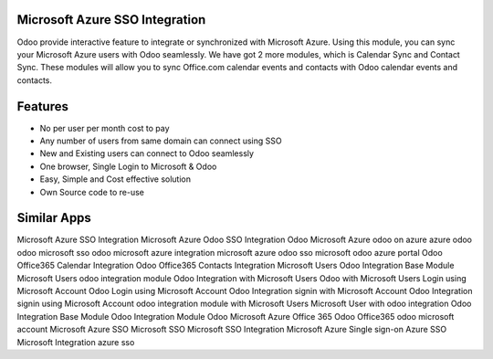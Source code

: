 ===============================
Microsoft Azure SSO Integration
===============================

Odoo provide interactive feature to integrate or synchronized with Microsoft Azure. 
Using this module, you can sync your Microsoft Azure users with Odoo seamlessly. 
We have got 2 more modules, which is Calendar Sync and Contact Sync. These modules 
will allow you to sync Office.com calendar events and contacts with Odoo calendar 
events and contacts.

========
Features
========

* No per user per month cost to pay
* Any number of users from same domain can connect using SSO
* New and Existing users can connect to Odoo seamlessly
* One browser, Single Login to Microsoft & Odoo
* Easy, Simple and Cost effective solution
* Own Source code to re-use

============
Similar Apps
============

Microsoft Azure SSO Integration
Microsoft Azure Odoo SSO Integration
Odoo Microsoft Azure
odoo on azure
azure odoo
odoo microsoft sso
odoo microsoft azure integration
microsoft azure odoo sso
microsoft odoo azure portal
Odoo Office365 Calendar Integration
Odoo Office365 Contacts Integration
Microsoft Users Odoo Integration Base Module
Microsoft Users odoo integration module
Odoo Integration with Microsoft Users
Odoo with Microsoft Users
Login using Microsoft Account
Odoo Login using Microsoft Account
Odoo Integration signin with Microsoft Account
Odoo Integration signin using Microsoft Account
odoo integration module with Microsoft Users
Microsoft User with odoo integration
Odoo Integration Base Module
Odoo Integration Module
Odoo Microsoft Azure
Office 365
Odoo Office365
odoo microsoft account
Microsoft Azure SSO
Microsoft SSO
Microsoft SSO Integration
Microsoft Azure Single sign-on
Azure SSO
Microsoft
Integration
azure sso
